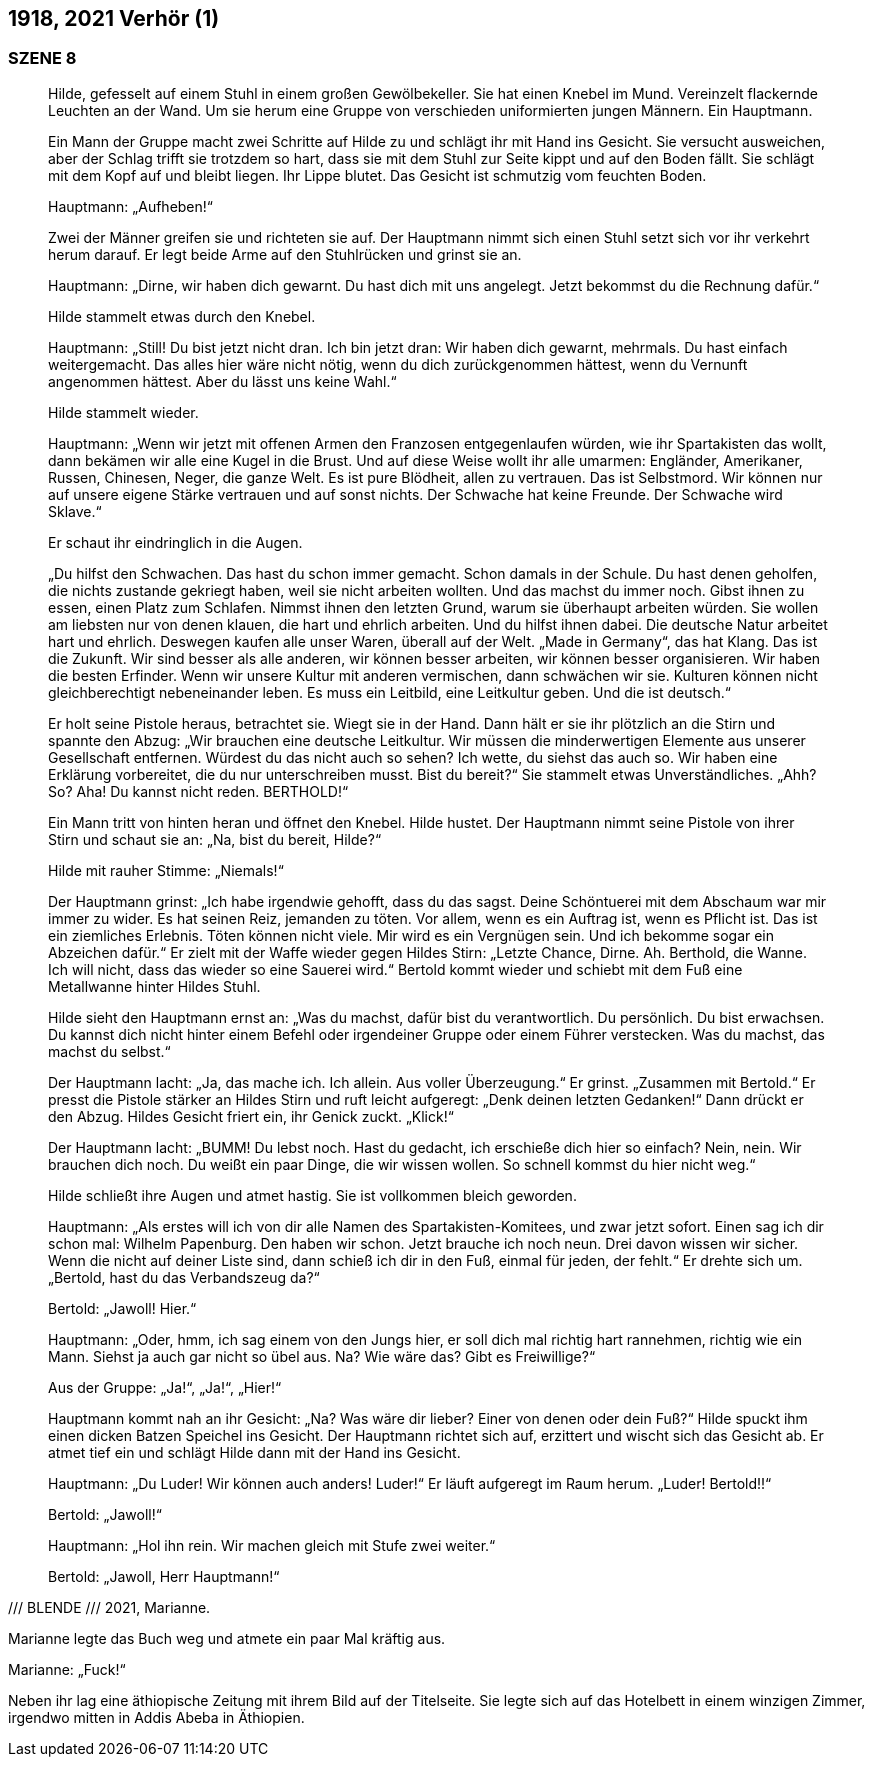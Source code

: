 == [big-number]#1918, 2021#	Verhör (1) 

=== SZENE 8

____
Hilde, gefesselt auf einem Stuhl in einem großen Gewölbekeller.
Sie hat einen Knebel im Mund.
Vereinzelt flackernde Leuchten an der Wand.
Um sie herum eine Gruppe von verschieden uniformierten jungen Männern.
Ein Hauptmann.

Ein Mann der Gruppe macht zwei Schritte auf Hilde zu und schlägt ihr mit Hand ins Gesicht.
Sie versucht ausweichen, aber der Schlag trifft sie trotzdem so hart, dass sie mit dem Stuhl zur Seite kippt und auf den Boden fällt.
Sie schlägt mit dem Kopf auf und bleibt liegen.
Ihr Lippe blutet.
Das Gesicht ist schmutzig vom feuchten Boden.

Hauptmann: „Aufheben!“

Zwei der Männer greifen sie und richteten sie auf.
Der Hauptmann nimmt sich einen Stuhl setzt sich vor ihr verkehrt herum darauf.
Er legt beide Arme auf den Stuhlrücken und grinst sie an.

Hauptmann: „Dirne, wir haben dich gewarnt.
Du hast dich mit uns angelegt.
Jetzt bekommst du die Rechnung dafür.“

Hilde stammelt etwas durch den Knebel.

Hauptmann: „Still!
Du bist jetzt nicht dran.
Ich bin jetzt dran: Wir haben dich gewarnt, mehrmals.
Du hast einfach weitergemacht.
Das alles hier wäre nicht nötig, wenn du dich zurückgenommen hättest, wenn du Vernunft angenommen hättest.
Aber du lässt uns keine Wahl.“

Hilde stammelt wieder.

Hauptmann: „Wenn wir jetzt mit offenen Armen den Franzosen entgegenlaufen würden, wie ihr Spartakisten das wollt, dann bekämen wir alle eine Kugel in die Brust.
Und auf diese Weise wollt ihr alle umarmen: Engländer, Amerikaner, Russen, Chinesen, Neger, die ganze Welt.
Es ist pure Blödheit, allen zu vertrauen.
Das ist Selbstmord.
Wir können nur auf unsere eigene Stärke vertrauen und auf sonst nichts.
Der Schwache hat keine Freunde.
Der Schwache wird Sklave.“

Er schaut ihr eindringlich in die Augen.

„Du hilfst den Schwachen.
Das hast du schon immer gemacht.
Schon damals in der Schule.
Du hast denen geholfen, die nichts zustande gekriegt haben, weil sie nicht arbeiten wollten.
Und das machst du immer noch.
Gibst ihnen zu essen, einen Platz zum Schlafen.
Nimmst ihnen den letzten Grund, warum sie überhaupt arbeiten würden.
Sie wollen am liebsten nur von denen klauen, die hart und ehrlich arbeiten.
Und du hilfst ihnen dabei.
Die deutsche Natur arbeitet hart und ehrlich.
Deswegen kaufen alle unser Waren, überall auf der Welt.
„Made in Germany“, das hat Klang.
Das ist die Zukunft.
Wir sind besser als alle anderen, wir können besser arbeiten, wir können besser organisieren.
Wir haben die besten Erfinder.
Wenn wir unsere Kultur mit anderen vermischen, dann schwächen wir sie.
Kulturen können nicht gleichberechtigt nebeneinander leben.
Es muss ein Leitbild, eine Leitkultur geben.
Und die ist deutsch.“

Er holt seine Pistole heraus, betrachtet sie.
Wiegt sie in der Hand.
Dann hält er sie ihr plötzlich an die Stirn und spannte den Abzug:
„Wir brauchen eine deutsche Leitkultur.
Wir müssen die minderwertigen Elemente aus unserer Gesellschaft entfernen.
Würdest du das nicht auch so sehen?
Ich wette, du siehst das auch so.
Wir haben eine Erklärung vorbereitet, die du nur unterschreiben musst.
Bist du bereit?“
Sie stammelt etwas Unverständliches.
„Ahh? So? Aha!
Du kannst nicht reden.
BERTHOLD!“

Ein Mann tritt von hinten heran und öffnet den Knebel.
Hilde hustet.
Der Hauptmann nimmt seine Pistole von ihrer Stirn und schaut sie an: „Na, bist du bereit, Hilde?“

Hilde mit rauher Stimme: „Niemals!“

Der Hauptmann grinst: „Ich habe irgendwie gehofft, dass du das sagst.
Deine Schöntuerei mit dem Abschaum war mir immer zu wider.
Es hat seinen Reiz, jemanden zu töten.
Vor allem, wenn es ein Auftrag ist, wenn es Pflicht ist.
Das ist ein ziemliches Erlebnis.
Töten können nicht viele.
Mir wird es ein Vergnügen sein.
Und ich bekomme sogar ein Abzeichen dafür.“
Er zielt mit der Waffe wieder gegen Hildes Stirn:
„Letzte Chance, Dirne.
Ah.
Berthold, die Wanne.
Ich will nicht, dass das wieder so eine Sauerei wird.“
Bertold kommt wieder und schiebt mit dem Fuß eine Metallwanne hinter Hildes Stuhl.

Hilde sieht den Hauptmann ernst an: „Was du machst, dafür bist du verantwortlich.
Du persönlich.
Du bist erwachsen.
Du kannst dich nicht hinter einem Befehl oder irgendeiner Gruppe oder einem Führer verstecken.
Was du machst, das machst du selbst.“

Der Hauptmann lacht: „Ja, das mache ich.
Ich allein.
Aus voller Überzeugung.“
Er grinst.
„Zusammen mit Bertold.“
Er presst die Pistole stärker an Hildes Stirn und ruft leicht aufgeregt: „Denk deinen letzten Gedanken!“ Dann drückt er den Abzug.
Hildes Gesicht friert ein, ihr Genick zuckt.
„Klick!“ 

Der Hauptmann lacht: „BUMM! Du lebst noch.
Hast du gedacht, ich erschieße dich hier so einfach?
Nein, nein.
Wir brauchen dich noch.
Du weißt ein paar Dinge, die wir wissen wollen.
So schnell kommst du hier nicht weg.“

Hilde schließt ihre Augen und atmet hastig.
Sie ist vollkommen bleich geworden.

Hauptmann: „Als erstes will ich von dir alle Namen des Spartakisten-Komitees, und zwar jetzt sofort.
Einen sag ich dir schon mal: Wilhelm Papenburg.
Den haben wir schon.
Jetzt brauche ich noch neun.
Drei davon wissen wir sicher.
Wenn die nicht auf deiner Liste sind, dann schieß ich dir in den Fuß, einmal für jeden, der fehlt.“ Er drehte sich um.
„Bertold, hast du das Verbandszeug da?“

Bertold: „Jawoll! Hier.“

Hauptmann: „Oder, hmm, ich sag einem von den Jungs hier, er soll dich mal richtig hart rannehmen, richtig wie ein Mann.
Siehst ja auch gar nicht so übel aus.
Na?
Wie wäre das?
Gibt es Freiwillige?“

Aus der Gruppe: „Ja!“, „Ja!“, „Hier!“

Hauptmann kommt nah an ihr Gesicht: „Na?
Was wäre dir lieber?
Einer von denen oder dein Fuß?“
Hilde spuckt ihm einen dicken Batzen Speichel ins Gesicht.
Der Hauptmann richtet sich auf, erzittert und wischt sich das Gesicht ab.
Er atmet tief ein und schlägt Hilde dann mit der Hand ins Gesicht.

Hauptmann: „Du Luder! Wir können auch anders! Luder!“
Er läuft aufgeregt im Raum herum.
„Luder! Bertold!!“

Bertold: „Jawoll!“ 

Hauptmann: „Hol ihn rein.
Wir machen gleich mit Stufe zwei weiter.“

Bertold: „Jawoll, Herr Hauptmann!“ 
____

/// BLENDE /// 2021, Marianne.

Marianne legte das Buch weg und atmete ein paar Mal kräftig aus.

Marianne: „Fuck!“

Neben ihr lag eine äthiopische Zeitung mit ihrem Bild auf der Titelseite.
Sie legte sich auf das Hotelbett in einem winzigen Zimmer, irgendwo mitten in Addis Abeba in Äthiopien.


